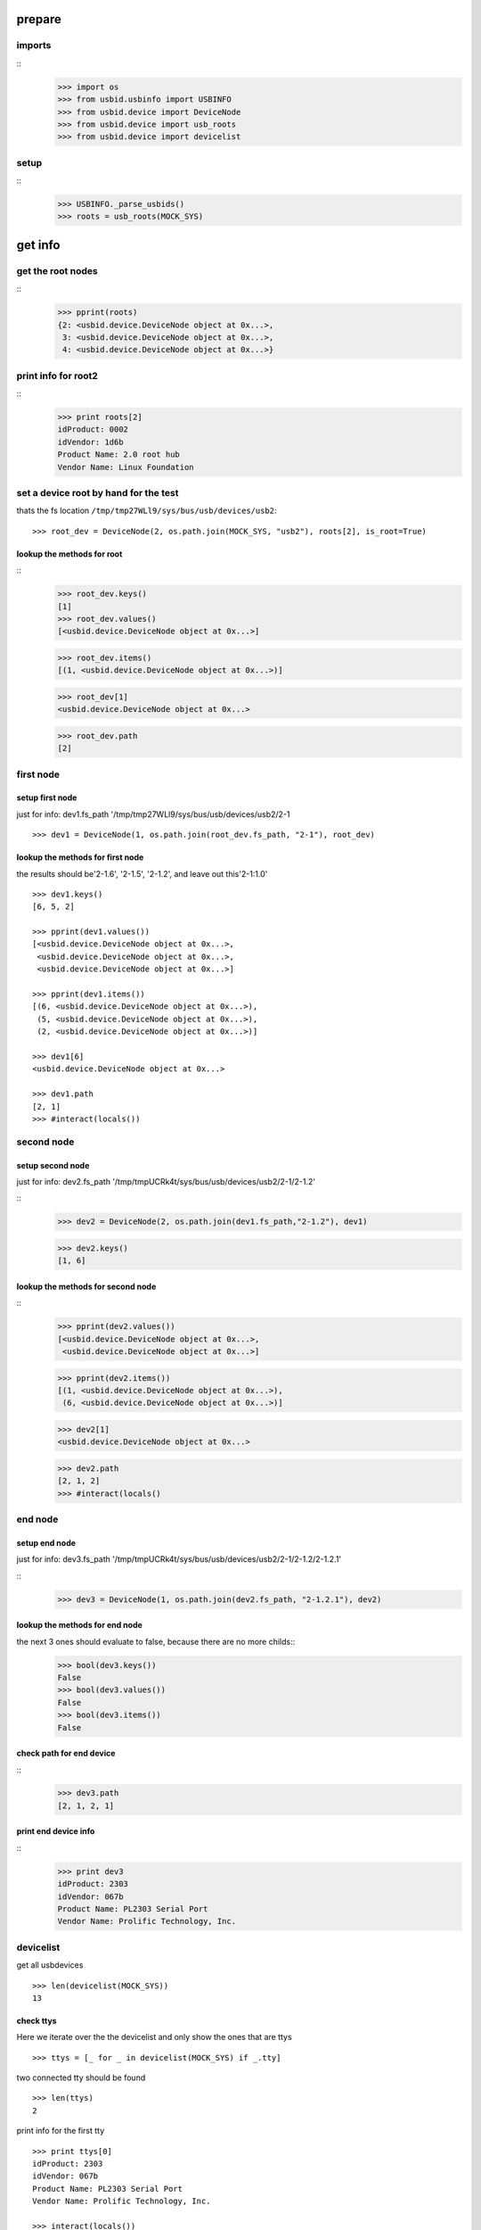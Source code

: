 prepare
=======

imports
-------

::
    >>> import os
    >>> from usbid.usbinfo import USBINFO
    >>> from usbid.device import DeviceNode
    >>> from usbid.device import usb_roots
    >>> from usbid.device import devicelist
    
setup
-----
 
::
    >>> USBINFO._parse_usbids()
    >>> roots = usb_roots(MOCK_SYS)  

 
get info
========

get the root nodes
------------------

::
    >>> pprint(roots)
    {2: <usbid.device.DeviceNode object at 0x...>,
     3: <usbid.device.DeviceNode object at 0x...>, 
     4: <usbid.device.DeviceNode object at 0x...>}

 
print info for root2
--------------------

::    
    >>> print roots[2]
    idProduct: 0002
    idVendor: 1d6b
    Product Name: 2.0 root hub
    Vendor Name: Linux Foundation 

 
set a device root by hand for the test
--------------------------------------

thats the fs location ``/tmp/tmp27WLl9/sys/bus/usb/devices/usb2``:: 
      
    >>> root_dev = DeviceNode(2, os.path.join(MOCK_SYS, "usb2"), roots[2], is_root=True)

lookup the methods for root
...........................

::
    >>> root_dev.keys()
    [1]
    >>> root_dev.values()
    [<usbid.device.DeviceNode object at 0x...>]
    
    >>> root_dev.items()
    [(1, <usbid.device.DeviceNode object at 0x...>)]
    
    >>> root_dev[1]
    <usbid.device.DeviceNode object at 0x...>
    
    >>> root_dev.path
    [2]
 
first node
----------
       
setup first node
................

just for info: dev1.fs_path '/tmp/tmp27WLl9/sys/bus/usb/devices/usb2/2-1

::    

    >>> dev1 = DeviceNode(1, os.path.join(root_dev.fs_path, "2-1"), root_dev)   
 

lookup the methods for first node
.................................

the results should be'2-1.6', '2-1.5', '2-1.2',  and leave out this'2-1:1.0'

::

    >>> dev1.keys()
    [6, 5, 2]
    
    >>> pprint(dev1.values())
    [<usbid.device.DeviceNode object at 0x...>, 
     <usbid.device.DeviceNode object at 0x...>, 
     <usbid.device.DeviceNode object at 0x...>]
    
    >>> pprint(dev1.items())
    [(6, <usbid.device.DeviceNode object at 0x...>),
     (5, <usbid.device.DeviceNode object at 0x...>),
     (2, <usbid.device.DeviceNode object at 0x...>)]
     
    >>> dev1[6]   
    <usbid.device.DeviceNode object at 0x...>
    
    >>> dev1.path
    [2, 1]
    >>> #interact(locals())


second node
-----------

setup second node
.................

just for info: dev2.fs_path '/tmp/tmpUCRk4t/sys/bus/usb/devices/usb2/2-1/2-1.2'

::    
    >>> dev2 = DeviceNode(2, os.path.join(dev1.fs_path,"2-1.2"), dev1)
    
    >>> dev2.keys()
    [1, 6]
    
    
lookup the methods for second node
..................................

::  
    >>> pprint(dev2.values())
    [<usbid.device.DeviceNode object at 0x...>,
     <usbid.device.DeviceNode object at 0x...>]
    
    >>> pprint(dev2.items())
    [(1, <usbid.device.DeviceNode object at 0x...>),
     (6, <usbid.device.DeviceNode object at 0x...>)]
      
    >>> dev2[1]
    <usbid.device.DeviceNode object at 0x...>
 
    >>> dev2.path
    [2, 1, 2]
    >>> #interact(locals() 


end node
--------

setup end node
..............

just for info: dev3.fs_path '/tmp/tmpUCRk4t/sys/bus/usb/devices/usb2/2-1/2-1.2/2-1.2.1'

::       
    >>> dev3 = DeviceNode(1, os.path.join(dev2.fs_path, "2-1.2.1"), dev2)
    
 
lookup the methods for end node
...............................

    
the next 3 ones should evaluate to false, because there are no more childs::
    >>> bool(dev3.keys())
    False
    >>> bool(dev3.values())
    False    
    >>> bool(dev3.items())
    False

check path for end device
.........................

::    
    >>> dev3.path
    [2, 1, 2, 1]

print end device info
.....................

::
    >>> print dev3
    idProduct: 2303
    idVendor: 067b
    Product Name: PL2303 Serial Port
    Vendor Name: Prolific Technology, Inc.   


devicelist
----------

get all usbdevices

::
  
    >>> len(devicelist(MOCK_SYS))
    13
    
check ttys
..........

Here we iterate over the the devicelist and only show the ones that are ttys

::
    
    >>> ttys = [_ for _ in devicelist(MOCK_SYS) if _.tty]
 
two connected tty should be found

::
    
    >>> len(ttys)
    2

print info for the first tty

::
    
    >>> print ttys[0]
    idProduct: 2303
    idVendor: 067b
    Product Name: PL2303 Serial Port
    Vendor Name: Prolific Technology, Inc. 

    >>> interact(locals())

get filesystem path for the tty

::
    >>> ttys[0].fs_path
    '/tmp/...sys/bus/usb/devices/usb2/2-1/2-1.2/2-1.2.1'

